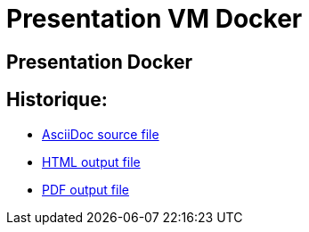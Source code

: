 // ---
// layout: master
// title: Présentation VM et docker
// :backend: deckjs
// ---

= Presentation VM Docker

:link-github-project-ghpages: https://magneval.github.io/PresentationDocker
:link-demo-html: {link-github-project-ghpages}/demo.html
:link-demo-pdf: {link-github-project-ghpages}/demo.pdf
:link-demo-adoc: https://raw.githubusercontent.com/magneval/PresentationDocker/master/demo.adoc

== Presentation Docker

== Historique:
** {link-demo-adoc}[AsciiDoc source file]
** {link-demo-html}[HTML output file]
** {link-demo-pdf}[PDF output file]

